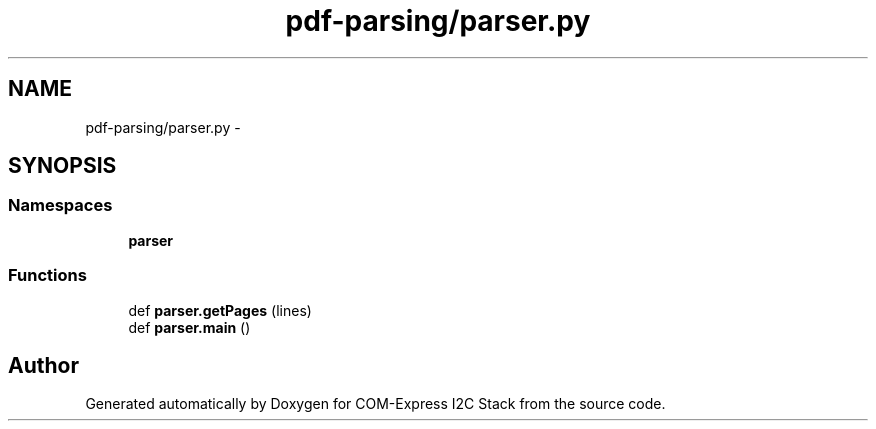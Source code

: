 .TH "pdf-parsing/parser.py" 3 "Tue Aug 8 2017" "Version 1.0" "COM-Express I2C Stack" \" -*- nroff -*-
.ad l
.nh
.SH NAME
pdf-parsing/parser.py \- 
.SH SYNOPSIS
.br
.PP
.SS "Namespaces"

.in +1c
.ti -1c
.RI " \fBparser\fP"
.br
.in -1c
.SS "Functions"

.in +1c
.ti -1c
.RI "def \fBparser\&.getPages\fP (lines)"
.br
.ti -1c
.RI "def \fBparser\&.main\fP ()"
.br
.in -1c
.SH "Author"
.PP 
Generated automatically by Doxygen for COM-Express I2C Stack from the source code\&.
